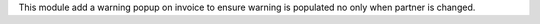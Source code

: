 This module add a warning popup on invoice to ensure warning is populated
no only when partner is changed.
